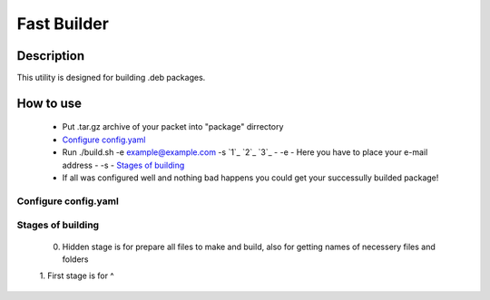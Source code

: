 ============
Fast Builder
============

Description
-----------

This utility is designed for building .deb packages.

How to use
----------

  * Put .tar.gz archive of your packet into "package" dirrectory
  * `Configure config.yaml`_
  * Run ./build.sh -e example@example.com -s `1`_ `2`_ `3`_
    - -e - Here you have to place your e-mail address
    - -s - `Stages of building`_
  * If all was configured well and nothing bad happens you could get your successully builded package!

Configure config.yaml
^^^^^^^^^^^^^^^^^^^^^

Stages of building
^^^^^^^^^^^^^^^^^^
  0. Hidden stage is for prepare all files to make and build, also for getting names of necessery files and folders
  1. First stage is for
  ^
